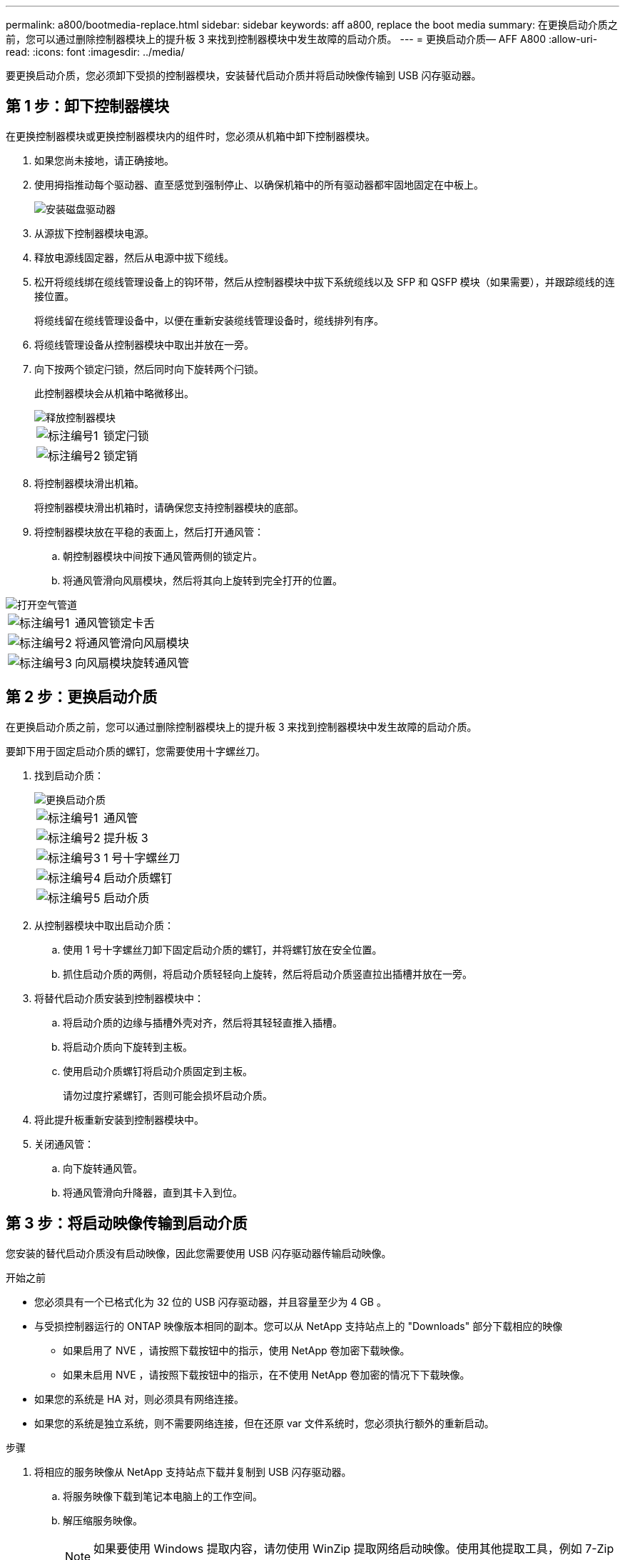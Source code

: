 ---
permalink: a800/bootmedia-replace.html 
sidebar: sidebar 
keywords: aff a800, replace the boot media 
summary: 在更换启动介质之前，您可以通过删除控制器模块上的提升板 3 来找到控制器模块中发生故障的启动介质。 
---
= 更换启动介质— AFF A800
:allow-uri-read: 
:icons: font
:imagesdir: ../media/


[role="lead"]
要更换启动介质，您必须卸下受损的控制器模块，安装替代启动介质并将启动映像传输到 USB 闪存驱动器。



== 第 1 步：卸下控制器模块

在更换控制器模块或更换控制器模块内的组件时，您必须从机箱中卸下控制器模块。

. 如果您尚未接地，请正确接地。
. 使用拇指推动每个驱动器、直至感觉到强制停止、以确保机箱中的所有驱动器都牢固地固定在中板上。
+
image::../media/drw_a800_drive_seated_IEOPS-960.svg[安装磁盘驱动器]

. 从源拔下控制器模块电源。
. 释放电源线固定器，然后从电源中拔下缆线。
. 松开将缆线绑在缆线管理设备上的钩环带，然后从控制器模块中拔下系统缆线以及 SFP 和 QSFP 模块（如果需要），并跟踪缆线的连接位置。
+
将缆线留在缆线管理设备中，以便在重新安装缆线管理设备时，缆线排列有序。

. 将缆线管理设备从控制器模块中取出并放在一旁。
. 向下按两个锁定闩锁，然后同时向下旋转两个闩锁。
+
此控制器模块会从机箱中略微移出。

+
image::../media/drw_a800_pcm_remove.png[释放控制器模块]

+
[cols="1,4"]
|===


 a| 
image:../media/icon_round_1.png["标注编号1"]
 a| 
锁定闩锁



 a| 
image:../media/icon_round_2.png["标注编号2"]
 a| 
锁定销

|===
. 将控制器模块滑出机箱。
+
将控制器模块滑出机箱时，请确保您支持控制器模块的底部。

. 将控制器模块放在平稳的表面上，然后打开通风管：
+
.. 朝控制器模块中间按下通风管两侧的锁定片。
.. 将通风管滑向风扇模块，然后将其向上旋转到完全打开的位置。




image::../media/drw_a800_open_air_duct.png[打开空气管道]

[cols="1,4"]
|===


 a| 
image:../media/icon_round_1.png["标注编号1"]
 a| 
通风管锁定卡舌



 a| 
image:../media/icon_round_2.png["标注编号2"]
 a| 
将通风管滑向风扇模块



 a| 
image:../media/icon_round_3.png["标注编号3"]
 a| 
向风扇模块旋转通风管

|===


== 第 2 步：更换启动介质

在更换启动介质之前，您可以通过删除控制器模块上的提升板 3 来找到控制器模块中发生故障的启动介质。

要卸下用于固定启动介质的螺钉，您需要使用十字螺丝刀。

. 找到启动介质：
+
image::../media/drw_a800_boot_media_replace.png[更换启动介质]

+
[cols="1,4"]
|===


 a| 
image:../media/icon_round_1.png["标注编号1"]
 a| 
通风管



 a| 
image:../media/icon_round_2.png["标注编号2"]
 a| 
提升板 3



 a| 
image:../media/icon_round_3.png["标注编号3"]
 a| 
1 号十字螺丝刀



 a| 
image:../media/icon_round_4.png["标注编号4"]
 a| 
启动介质螺钉



 a| 
image:../media/icon_round_5.png["标注编号5"]
 a| 
启动介质

|===
. 从控制器模块中取出启动介质：
+
.. 使用 1 号十字螺丝刀卸下固定启动介质的螺钉，并将螺钉放在安全位置。
.. 抓住启动介质的两侧，将启动介质轻轻向上旋转，然后将启动介质竖直拉出插槽并放在一旁。


. 将替代启动介质安装到控制器模块中：
+
.. 将启动介质的边缘与插槽外壳对齐，然后将其轻轻直推入插槽。
.. 将启动介质向下旋转到主板。
.. 使用启动介质螺钉将启动介质固定到主板。
+
请勿过度拧紧螺钉，否则可能会损坏启动介质。



. 将此提升板重新安装到控制器模块中。
. 关闭通风管：
+
.. 向下旋转通风管。
.. 将通风管滑向升降器，直到其卡入到位。






== 第 3 步：将启动映像传输到启动介质

您安装的替代启动介质没有启动映像，因此您需要使用 USB 闪存驱动器传输启动映像。

.开始之前
* 您必须具有一个已格式化为 32 位的 USB 闪存驱动器，并且容量至少为 4 GB 。
* 与受损控制器运行的 ONTAP 映像版本相同的副本。您可以从 NetApp 支持站点上的 "Downloads" 部分下载相应的映像
+
** 如果启用了 NVE ，请按照下载按钮中的指示，使用 NetApp 卷加密下载映像。
** 如果未启用 NVE ，请按照下载按钮中的指示，在不使用 NetApp 卷加密的情况下下载映像。


* 如果您的系统是 HA 对，则必须具有网络连接。
* 如果您的系统是独立系统，则不需要网络连接，但在还原 var 文件系统时，您必须执行额外的重新启动。


.步骤
. 将相应的服务映像从 NetApp 支持站点下载并复制到 USB 闪存驱动器。
+
.. 将服务映像下载到笔记本电脑上的工作空间。
.. 解压缩服务映像。
+

NOTE: 如果要使用 Windows 提取内容，请勿使用 WinZip 提取网络启动映像。使用其他提取工具，例如 7-Zip 或 WinRAR 。

+
解压缩的服务映像文件中有两个文件夹：

+
*** /boot
*** EFI


.. 将 EFI 文件夹复制到 USB 闪存驱动器上的顶部目录。
+

NOTE: 如果服务映像没有EFI文件夹，请参阅link:https://kb.netapp.com/onprem/ontap/hardware/EFI_folder_missing_from_Service_Image_download_file_used_for_boot_device_recovery_for_FAS_and_AFF_models["用于FAS和AFF型号的启动设备恢复的服务映像下载文件缺少EFI文件夹^"]。



+
USB 闪存驱动器应具有 EFI 文件夹，并且与受损控制器运行的服务映像（ BIOS ）版本相同。

+
.. 从笔记本电脑中取出 USB 闪存驱动器。


. 如果尚未关闭通风管：
+
.. 将通风管一直旋转到控制器模块。
.. 向提升板滑动通风管，直到锁定卡舌卡入到位。
.. 检查通风管，确保其正确就位并锁定到位。
+
image::../media/drw_a800_close_air_duct.png[关闭空气管道]

+
[cols="1,4"]
|===


 a| 
image:../media/icon_round_1.png["标注编号1"]
 a| 
通风管



 a| 
image:../media/icon_round_2.png["标注编号2"]
 a| 
提升板

|===


. 将控制器模块的末端与机箱中的开口对齐，然后将控制器模块轻轻推入系统的一半。
. 重新安装缆线管理设备，并根据需要重新对系统进行布线。
+
重新布线时，如果已卸下介质转换器（ SFP 或 QSFP ），请务必重新安装它们。

. 将 USB 闪存驱动器插入控制器模块上的 USB 插槽。
+
确保将 USB 闪存驱动器安装在标有 USB 设备的插槽中，而不是 USB 控制台端口中。

. 将控制器模块一直轻轻推入系统中，直到控制器模块锁定挂钩开始上升，用力推动锁定挂钩以完成控制器模块的就位，然后将锁定挂钩旋转到控制器模块上插脚上方的锁定位置。
. 将电源线插入电源、重新安装电源线锁环、然后将电源连接到电源。
+
电源恢复后、控制器模块将立即启动。Be prepared to interrupt the boot process.

. 按 Ctrl-C 在 LOADER 提示符处停止，以中断启动过程。
+
如果未显示此消息，请按 Ctrl-C ，选择选项以启动到维护模式，然后暂停控制器以启动到加载程序。


